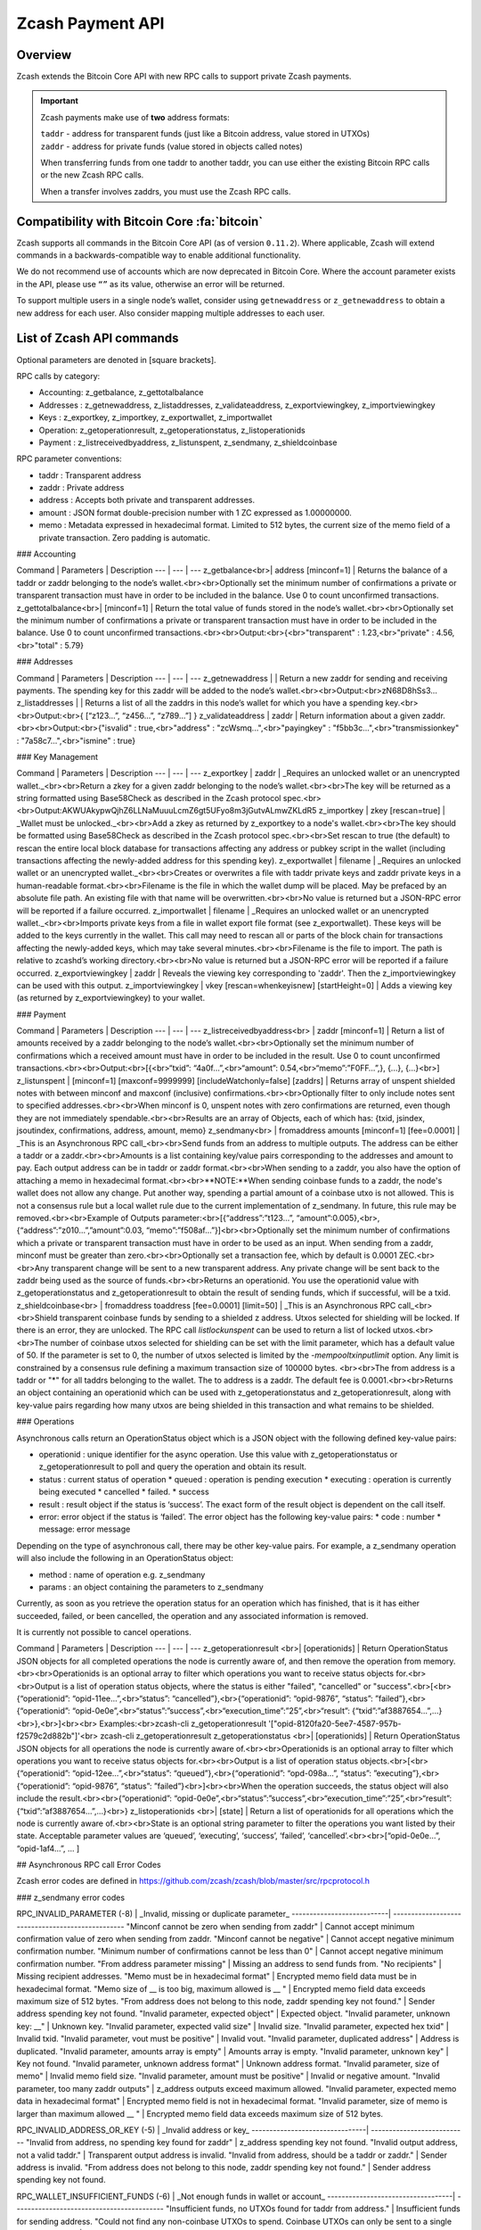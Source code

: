 .. _payment_api:

Zcash Payment API
=================

Overview
--------

Zcash extends the Bitcoin Core API with new RPC calls to support private Zcash payments.

.. important::
 
   Zcash payments make use of **two** address formats:

   | ``taddr`` - address for transparent funds (just like a Bitcoin address, value stored in UTXOs)
   | ``zaddr`` - address for private funds (value stored in objects called notes)

   When transferring funds from one taddr to another taddr, you can use either the existing Bitcoin RPC calls or the new Zcash RPC calls.

   When a transfer involves zaddrs, you must use the Zcash RPC calls.


Compatibility with Bitcoin Core :fa:`bitcoin`
---------------------------------------------

Zcash supports all commands in the Bitcoin Core API (as of version ``0.11.2``).   Where applicable, Zcash will extend commands in a backwards-compatible way to enable additional functionality.

We do not recommend use of accounts which are now deprecated in Bitcoin Core.  Where the account parameter exists in the API, please use ``“”`` as its value, otherwise an error will be returned.

To support multiple users in a single node’s wallet, consider using ``getnewaddress`` or ``z_getnewaddress`` to obtain a new address for each user.  Also consider mapping multiple addresses to each user.

List of Zcash API commands
--------------------------

Optional parameters are denoted in [square brackets].

RPC calls by category:

* Accounting: z_getbalance, z_gettotalbalance
* Addresses : z_getnewaddress, z_listaddresses, z_validateaddress, z_exportviewingkey, z_importviewingkey
* Keys : z_exportkey, z_importkey, z_exportwallet, z_importwallet
* Operation: z_getoperationresult, z_getoperationstatus, z_listoperationids
* Payment : z_listreceivedbyaddress, z_listunspent, z_sendmany, z_shieldcoinbase

RPC parameter conventions:

* taddr : Transparent address
* zaddr : Private address
* address : Accepts both private and transparent addresses.
* amount : JSON format double-precision number with 1 ZC expressed as 1.00000000.
* memo : Metadata expressed in hexadecimal format.  Limited to 512 bytes, the current size of the memo field of a private transaction.  Zero padding is automatic.

### Accounting

Command | Parameters | Description
--- | --- | ---
z_getbalance<br>| address [minconf=1] | Returns the balance of a taddr or zaddr belonging to the node’s wallet.<br><br>Optionally set the minimum number of confirmations a private or transparent transaction must have in order to be included in the balance.  Use 0 to count unconfirmed transactions.
z_gettotalbalance<br>| [minconf=1] | Return the total value of funds stored in the node’s wallet.<br><br>Optionally set the minimum number of confirmations a private or transparent transaction must have in order to be included in the balance.  Use 0 to count unconfirmed transactions.<br><br>Output:<br>{<br>"transparent" : 1.23,<br>"private" : 4.56,<br>"total" : 5.79}

### Addresses

Command | Parameters | Description
--- | --- | ---
z_getnewaddress | | Return a new zaddr for sending and receiving payments. The spending key for this zaddr will be added to the node’s wallet.<br><br>Output:<br>zN68D8hSs3...
z_listaddresses | | Returns a list of all the zaddrs in this node’s wallet for which you have a spending key.<br><br>Output:<br>{ [“z123…”, “z456...”, “z789...”] }
z_validateaddress | zaddr | Return information about a given zaddr.<br><br>Output:<br>{"isvalid" : true,<br>"address" : "zcWsmq...",<br>"payingkey" : "f5bb3c...",<br>"transmissionkey" : "7a58c7...",<br>"ismine" : true}

### Key Management

Command | Parameters | Description
--- | --- | ---
z_exportkey | zaddr | _Requires an unlocked wallet or an unencrypted wallet._<br><br>Return a zkey for a given zaddr belonging to the node’s wallet.<br><br>The key will be returned as a string formatted using Base58Check as described in the Zcash protocol spec.<br><br>Output:AKWUAkypwQjhZ6LLNaMuuuLcmZ6gt5UFyo8m3jGutvALmwZKLdR5
z_importkey | zkey [rescan=true] | _Wallet must be unlocked._<br><br>Add a zkey as returned by z_exportkey to a node's wallet.<br><br>The key should be formatted using Base58Check as described in the Zcash protocol spec.<br><br>Set rescan to true (the default) to rescan the entire local block database for transactions affecting any address or pubkey script in the wallet (including transactions affecting the newly-added address for this spending key).
z_exportwallet | filename | _Requires an unlocked wallet or an unencrypted wallet._<br><br>Creates or overwrites a file with taddr private keys and zaddr private keys in a human-readable format.<br><br>Filename is the file in which the wallet dump will be placed. May be prefaced by an absolute file path. An existing file with that name will be overwritten.<br><br>No value is returned but a JSON-RPC error will be reported if a failure occurred.
z_importwallet | filename | _Requires an unlocked wallet or an unencrypted wallet._<br><br>Imports private keys from a file in wallet export file format (see z_exportwallet). These keys will be added to the keys currently in the wallet. This call may need to rescan all or parts of the block chain for transactions affecting the newly-added keys, which may take several minutes.<br><br>Filename is the file to import. The path is relative to zcashd’s working directory.<br><br>No value is returned but a JSON-RPC error will be reported if a failure occurred.
z_exportviewingkey | zaddr | Reveals the viewing key corresponding to 'zaddr'. Then the z_importviewingkey can be used with this output.
z_importviewingkey | vkey [rescan=whenkeyisnew] [startHeight=0] | Adds a viewing key (as returned by z_exportviewingkey) to your wallet.


### Payment

Command | Parameters | Description
--- | --- | ---
z_listreceivedbyaddress<br> | zaddr [minconf=1] | Return a list of amounts received by a zaddr belonging to the node’s wallet.<br><br>Optionally set the minimum number of confirmations which a received amount must have in order to be included in the result.  Use 0 to count unconfirmed transactions.<br><br>Output:<br>[{<br>“txid”: “4a0f…”,<br>“amount”: 0.54,<br>“memo”:”F0FF…”,}, {...}, {...}<br>]
z_listunspent | [minconf=1] [maxconf=9999999] [includeWatchonly=false] [zaddrs] | Returns array of unspent shielded notes with between minconf and maxconf (inclusive) confirmations.<br><br>Optionally filter to only include notes sent to specified addresses.<br><br>When minconf is 0, unspent notes with zero confirmations are returned, even though they are not immediately spendable.<br><br>Results are an array of Objects, each of which has: {txid, jsindex, jsoutindex, confirmations, address, amount, memo}
z_sendmany<br> | fromaddress amounts [minconf=1] [fee=0.0001] | _This is an Asynchronous RPC call_<br><br>Send funds from an address to multiple outputs.  The address can be either a taddr or a zaddr.<br><br>Amounts is a list containing key/value pairs corresponding to the addresses and amount to pay.  Each output address can be in taddr or zaddr format.<br><br>When sending to a zaddr, you also have the option of attaching a memo in hexadecimal format.<br><br>**NOTE:**When sending coinbase funds to a zaddr, the node's wallet does not allow any change. Put another way, spending a partial amount of a coinbase utxo is not allowed. This is not a consensus rule but a local wallet rule due to the current implementation of z_sendmany. In future, this rule may be removed.<br><br>Example of Outputs parameter:<br>[{“address”:”t123…”, “amount”:0.005},<br>,{“address”:”z010…”,”amount”:0.03, “memo”:”f508af…”}]<br><br>Optionally set the minimum number of confirmations which a private or transparent transaction must have in order to be used as an input.  When sending from a zaddr, minconf must be greater than zero.<br><br>Optionally set a transaction fee, which by default is 0.0001 ZEC.<br><br>Any transparent change will be sent to a new transparent address.  Any private change will be sent back to the zaddr being used as the source of funds.<br><br>Returns an operationid.  You use the operationid value with z_getoperationstatus and z_getoperationresult to obtain the result of sending funds, which if successful, will be a txid.
z_shieldcoinbase<br> | fromaddress toaddress [fee=0.0001] [limit=50] | _This is an Asynchronous RPC call_<br><br>Shield transparent coinbase funds by sending to a shielded z address.  Utxos selected for shielding will be locked.  If there is an error, they are unlocked.  The RPC call `listlockunspent` can be used to return a list of locked utxos.<br><br>The number of coinbase utxos selected for shielding can be set with the limit parameter, which has a default value of 50.  If the parameter is set to 0, the number of utxos selected is limited by the `-mempooltxinputlimit` option.  Any limit is constrained by a consensus rule defining a maximum transaction size of 100000 bytes.  <br><br>The from address is a taddr or "*" for all taddrs belonging to the wallet.  The to address is a zaddr. The default fee is 0.0001.<br><br>Returns an object containing an operationid which can be used with z_getoperationstatus and z_getoperationresult, along with key-value pairs regarding how many utxos are being shielded in this transaction and what remains to be shielded.

### Operations

Asynchronous calls return an OperationStatus object which is a JSON object with the following defined key-value pairs:

* operationid : unique identifier for the async operation.  Use this value with z_getoperationstatus or z_getoperationresult to poll and query the operation and obtain its result.
* status : current status of operation
  * queued : operation is pending execution
  * executing : operation is currently being executed
  * cancelled
  * failed.
  * success
* result : result object if the status is ‘success’.  The exact form of the result object is dependent on the call itself.
* error: error object if the status is ‘failed’. The error object has the following key-value pairs:
  * code : number
  * message: error message

Depending on the type of asynchronous call, there may be other key-value pairs.  For example, a z_sendmany operation will also include the following in an OperationStatus object:

* method : name of operation e.g. z_sendmany
* params : an object containing the parameters to z_sendmany

Currently, as soon as you retrieve the operation status for an operation which has finished, that is it has either succeeded, failed, or been cancelled, the operation and any associated information is removed.

It is currently not possible to cancel operations.

Command | Parameters | Description
--- | --- | ---
z_getoperationresult <br>| [operationids] | Return OperationStatus JSON objects for all completed operations the node is currently aware of, and then remove the operation from memory.<br><br>Operationids is an optional array to filter which operations you want to receive status objects for.<br><br>Output is a list of operation status objects, where the status is either "failed", "cancelled" or "success".<br>[<br>{“operationid”: “opid-11ee…”,<br>“status”: “cancelled”},<br>{“operationid”: “opid-9876”, “status”: ”failed”},<br>{“operationid”: “opid-0e0e”,<br>“status”:”success”,<br>“execution_time”:”25”,<br>“result”: {“txid”:”af3887654…”,...}<br>},<br>]<br><br> Examples:<br>zcash-cli z_getoperationresult '["opid-8120fa20-5ee7-4587-957b-f2579c2d882b"]'<br> zcash-cli z_getoperationresult
z_getoperationstatus <br>| [operationids] | Return OperationStatus JSON objects for all operations the node is currently aware of.<br><br>Operationids is an optional array to filter which operations you want to receive status objects for.<br><br>Output is a list of operation status objects.<br>[<br>{“operationid”: “opid-12ee…”,<br>“status”: “queued”},<br>{“operationid”: “opd-098a…”, “status”: ”executing”},<br>{“operationid”: “opid-9876”, “status”: ”failed”}<br>]<br><br>When the operation succeeds, the status object will also include the result.<br><br>{“operationid”: “opid-0e0e”,<br>“status”:”success”,<br>“execution_time”:”25”,<br>“result”: {“txid”:”af3887654…”,...}<br>}
z_listoperationids <br>| [state] | Return a list of operationids for all operations which the node is currently aware of.<br><br>State is an optional string parameter to filter the operations you want listed by their state.  Acceptable parameter values are ‘queued’, ‘executing’, ‘success’, ‘failed’, ‘cancelled’.<br><br>[“opid-0e0e…”, “opid-1af4…”, … ]

## Asynchronous RPC call Error Codes

Zcash error codes are defined in https://github.com/zcash/zcash/blob/master/src/rpcprotocol.h

### z_sendmany error codes

RPC_INVALID_PARAMETER (-8) | _Invalid, missing or duplicate parameter_
---------------------------| -------------------------------------------------
"Minconf cannot be zero when sending from zaddr" | Cannot accept minimum confirmation value of zero when sending from zaddr.
"Minconf cannot be negative" | Cannot accept negative minimum confirmation number.
"Minimum number of confirmations cannot be less than 0" | Cannot accept negative minimum confirmation number.
"From address parameter missing" | Missing an address to send funds from.
"No recipients" | Missing recipient addresses.
"Memo must be in hexadecimal format" | Encrypted memo field data must be in hexadecimal format.
"Memo size of __ is too big, maximum allowed is __ " | Encrypted memo field data exceeds maximum size of 512 bytes.
"From address does not belong to this node, zaddr spending key not found." | Sender address spending key not found.
"Invalid parameter, expected object" | Expected object.
"Invalid parameter, unknown key: __" | Unknown key.
"Invalid parameter, expected valid size" | Invalid size.
"Invalid parameter, expected hex txid" | Invalid txid.
"Invalid parameter, vout must be positive" | Invalid vout.
"Invalid parameter, duplicated address" | Address is duplicated.
"Invalid parameter, amounts array is empty" | Amounts array is empty.
"Invalid parameter, unknown key" | Key not found.
"Invalid parameter, unknown address format" | Unknown address format.
"Invalid parameter, size of memo" | Invalid memo field size.
"Invalid parameter, amount must be positive" | Invalid or negative amount.
"Invalid parameter, too many zaddr outputs" | z_address outputs exceed maximum allowed.
"Invalid parameter, expected memo data in hexadecimal format" | Encrypted memo field is not in hexadecimal format.
"Invalid parameter, size of memo is larger than maximum allowed __ " | Encrypted memo field data exceeds maximum size of 512 bytes.


RPC_INVALID_ADDRESS_OR_KEY (-5) | _Invalid address or key_
--------------------------------| ---------------------------
"Invalid from address, no spending key found for zaddr" | z_address spending key not found.
"Invalid output address, not a valid taddr."            | Transparent output address is invalid.
"Invalid from address, should be a taddr or zaddr."     | Sender address is invalid.
"From address does not belong to this node, zaddr spending key not found."  | Sender address spending key not found.


RPC_WALLET_INSUFFICIENT_FUNDS (-6) | _Not enough funds in wallet or account_
-----------------------------------| ------------------------------------------
"Insufficient funds, no UTXOs found for taddr from address." | Insufficient funds for sending address.
"Could not find any non-coinbase UTXOs to spend. Coinbase UTXOs can only be sent to a single zaddr recipient." | Must send Coinbase UTXO to a single z_address.
"Could not find any non-coinbase UTXOs to spend." | No available non-coinbase UTXOs.
"Insufficient funds, no unspent notes found for zaddr from address." | Insufficient funds for sending address.
"Insufficient transparent funds, have __, need __ plus fee __" | Insufficient funds from transparent address.
"Insufficient protected funds, have __, need __ plus fee __" | Insufficient funds from shielded address.

RPC_WALLET_ERROR (-4) | _Unspecified problem with wallet_
----------------------| -------------------------------------
"Could not find previous JoinSplit anchor" | Try restarting node with `-reindex`.
"Error decrypting output note of previous JoinSplit: __"  |
"Could not find witness for note commitment" | Try restarting node with `-rescan`.
"Witness for note commitment is null" | Missing witness for note commitment.
"Witness for spendable note does not have same anchor as change input" | Invalid anchor for spendable note witness.
"Not enough funds to pay miners fee" | Retry with sufficient funds.
"Missing hex data for raw transaction" | Raw transaction data is null.
"Missing hex data for signed transaction" | Hex value for signed transaction is null.
"Send raw transaction did not return an error or a txid." |

RPC_WALLET_ENCRYPTION_FAILED (-16)                                       | _Failed to encrypt the wallet_
-------------------------------------------------------------------------| -------------------------------------
"Failed to sign transaction"                                             | Transaction was not signed, sign transaction and retry.

RPC_WALLET_KEYPOOL_RAN_OUT (-12)                                         | _Keypool ran out, call keypoolrefill first_
-------------------------------------------------------------------------| -----------------------------------------------
"Could not generate a taddr to use as a change address"                  | Call keypoolrefill and retry.
